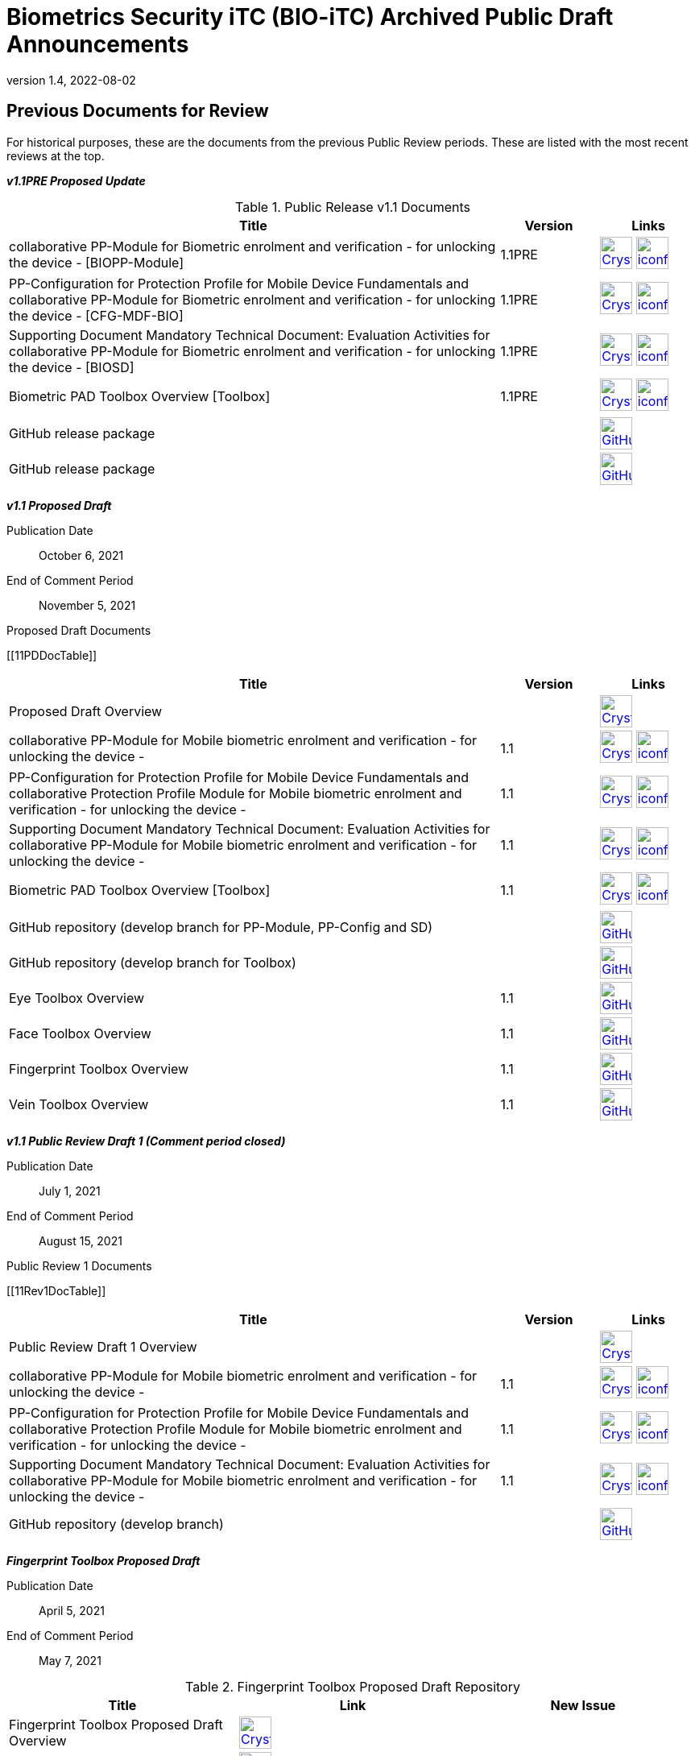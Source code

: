 = Biometrics Security iTC (BIO-iTC) Archived Public Draft Announcements
:showtitle:
:imagesdir: images
:revnumber: 1.4
:revdate: 2022-08-02

== Previous Documents for Review

For historical purposes, these are the documents from the previous Public Review periods. These are listed with the most recent reviews at the top.

*_v1.1PRE Proposed Update_*

.Public Release v1.1 Documents
[[v1.1DocTable]]
[cols="5,1,1",options="header"]
|===
|Title 
^.^|Version 
^.^|Links

.^|collaborative PP-Module for Biometric enrolment and verification - for unlocking the device - [BIOPP-Module]
^.^|1.1PRE
^.^|image:Crystal_Clear_mimetype_pdf.png[link=./v1.1/1.1PRE/MOD-BIO-v1.1.pdf,40,]  image:iconfinder_HTML_Logo_65687.png[link=./v1.1/1.1PRE/MOD-BIO-v1.1.html,40,]

.^|PP-Configuration for Protection Profile for Mobile Device Fundamentals and collaborative PP-Module for Biometric enrolment and verification - for unlocking the device - [CFG-MDF-BIO]
^.^|1.1PRE
^.^|image:Crystal_Clear_mimetype_pdf.png[link=./v1.1/1.1PRE/CFG-MDF-BIO-v1.1.pdf,40,]  image:iconfinder_HTML_Logo_65687.png[link=./v1.1/1.1PRE/CFG-MDF-BIO-v1.1.html,40,]

.^|Supporting Document Mandatory Technical Document: Evaluation Activities for collaborative PP-Module for Biometric enrolment and verification - for unlocking the device - [BIOSD]
^.^|1.1PRE
^.^|image:Crystal_Clear_mimetype_pdf.png[link=./v1.1/1.1PRE/SD-BIO-v1.1.pdf,40,]  image:iconfinder_HTML_Logo_65687.png[link=./v1.1/1.1PRE/SD-BIO-v1.1.html,40,]

.^|Biometric PAD Toolbox Overview [Toolbox]
^.^|1.1PRE
^.^|image:Crystal_Clear_mimetype_pdf.png[link=./v1.1/1.1PRE/BIO-PAD-Toolbox-Overview-v1.1.pdf,40,]  image:iconfinder_HTML_Logo_65687.png[link=./v1.1/1.1PRE/BIO-PAD-Toolbox-Overview-v1.1.html,40,]

.^|GitHub release package
^.^|
^.^|image:GitHub-Mark-64px.png[link=https://github.com/biometricITC/cPP-biometrics/releases/tag/1.1PRE,40,]

.^|GitHub release package
^.^|
^.^|image:GitHub-Mark-64px.png[link=https://github.com/biometricITC/cPP-toolboxes/releases/tag/1.1PRE,40,]

|===

*_v1.1 Proposed Draft_*

Publication Date:: October 6, 2021
End of Comment Period:: November 5, 2021

.Proposed Draft Documents
[[11PDDocTable]]
[cols="5,1,1",options="header"]
|===
|Title ^|Version ^|Links

.^|Proposed Draft Overview
|
^|image:Crystal_Clear_mimetype_pdf.png[link=./v1.1/proposed-draft/BIO-v1.1-Proposed_Draft_Overview.pdf,40,]

.^|collaborative PP-Module for Mobile biometric enrolment and verification - for unlocking the device -
^.^|1.1
^.^|image:Crystal_Clear_mimetype_pdf.png[link=./v1.1/proposed-draft/MOD-BIO-enrl-v1.1DRAFT.pdf,40,]  image:iconfinder_HTML_Logo_65687.png[link=./v1.1/proposed-draft/MOD-BIO-enrl-v1.1DRAFT.html,40,]

.^|PP-Configuration for Protection Profile for Mobile Device Fundamentals and collaborative Protection Profile Module for Mobile biometric enrolment and verification - for unlocking the device -
^.^|1.1
^.^|image:Crystal_Clear_mimetype_pdf.png[link=./v1.1/proposed-draft/PPC+MDF+BIO-v1.1DRAFT.pdf,40,]  image:iconfinder_HTML_Logo_65687.png[link=./v1.1/proposed-draft/PPC+MDF+BIO-v1.1DRAFT.html,40,]

.^|Supporting Document Mandatory Technical Document: Evaluation Activities for collaborative PP-Module for Mobile biometric enrolment and verification - for unlocking the device -
^.^|1.1
^.^|image:Crystal_Clear_mimetype_pdf.png[link=./v1.1/proposed-draft/SD-BIO-enrl-v1.1DRAFT.pdf,40,]  image:iconfinder_HTML_Logo_65687.png[link=./v1.1/proposed-draft/SD-BIO-enrl-v1.1DRAFT.html,40,]

.^|Biometric PAD Toolbox Overview [Toolbox]
^.^|1.1
^.^|image:Crystal_Clear_mimetype_pdf.png[link=./v1.1/proposed-draft/Toolbox-v1.1DRAFT.pdf,40,]  image:iconfinder_HTML_Logo_65687.png[link=./v1.1/proposed-draft/Toolbox-v1.1DRAFT.html,40,]

.^|GitHub repository (develop branch for PP-Module, PP-Config and SD)
^.^|
^.^|image:GitHub-Mark-64px.png[link=https://github.com/biometricITC/cPP-biometrics/tree/develop,40,]

.^|GitHub repository (develop branch for Toolbox)
^.^|
^.^|image:GitHub-Mark-64px.png[link=https://github.com/biometricITC/cPP-toolboxes/tree/develop,40,]

.^|Eye Toolbox Overview
^.^|1.1
^.^|image:GitHub-Mark-64px.png[link=https://github.com/biometricITC/Eye-Toolbox/blob/Working/EYE_Toolbox_Overview.adoc,40,]

.^|Face Toolbox Overview
^.^|1.1
^.^|image:GitHub-Mark-64px.png[link=https://github.com/biometricITC/Face-Toolbox/blob/Working/Face_Toolbox_Overview.adoc,40,]

.^|Fingerprint Toolbox Overview
^.^|1.1
^.^|image:GitHub-Mark-64px.png[link=https://github.com/biometricITC/Fingerprint-Toolbox/blob/Working/FINGERPRINT_Toolbox_Overview.adoc,40,]

.^|Vein Toolbox Overview
^.^|1.1
^.^|image:GitHub-Mark-64px.png[link=https://github.com/biometricITC/Vein-Toolbox/blob/Working/Vein_Toolbox_Overview.adoc,40,]

|===

*_v1.1 Public Review Draft 1 (Comment period closed)_*

Publication Date:: July 1, 2021
End of Comment Period:: August 15, 2021

.Public Review 1 Documents
[[11Rev1DocTable]]
[cols="5,1,1",options="header"]
|===
|Title ^|Version ^|Links

.^|Public Review Draft 1 Overview
|
^|image:Crystal_Clear_mimetype_pdf.png[link=./v1.1/pr-draft1/BIO-v1.1-Public_Review_Draft1_Overview.pdf,40,]

.^|collaborative PP-Module for Mobile biometric enrolment and verification - for unlocking the device -
^.^|1.1
^.^|image:Crystal_Clear_mimetype_pdf.png[link=./v1.1/pr-draft1/MOD-BIO-enrl-v1.1DRAFT.pdf,40,]  image:iconfinder_HTML_Logo_65687.png[link=./v1.1/pr-draft1/MOD-BIO-enrl-v1.1DRAFT.html,40,]

.^|PP-Configuration for Protection Profile for Mobile Device Fundamentals and collaborative Protection Profile Module for Mobile biometric enrolment and verification - for unlocking the device -
^.^|1.1
^.^|image:Crystal_Clear_mimetype_pdf.png[link=./v1.1/pr-draft1/PPC+MDF+BIO-v1.1DRAFT.pdf,40,]  image:iconfinder_HTML_Logo_65687.png[link=./v1.1/pr-draft1/PPC+MDF+BIO-v1.1DRAFT.html,40,]

.^|Supporting Document Mandatory Technical Document: Evaluation Activities for collaborative PP-Module for Mobile biometric enrolment and verification - for unlocking the device -
^.^|1.1
^.^|image:Crystal_Clear_mimetype_pdf.png[link=./v1.1/pr-draft1/SD-BIO-enrl-v1.1DRAFT.pdf,40,]  image:iconfinder_HTML_Logo_65687.png[link=./v1.1/pr-draft1/SD-BIO-enrl-v1.1DRAFT.html,40,]

.^|GitHub repository (develop branch)
^.^|
^.^|image:GitHub-Mark-64px.png[link=https://github.com/biometricITC/cPP-biometrics/tree/develop,40,]

|===

*_Fingerprint Toolbox Proposed Draft_*


Publication Date:: April 5, 2021
End of Comment Period:: May 7, 2021

.Fingerprint Toolbox Proposed Draft Repository
[[FPPD1DocTable]]
[cols="1,^1,^1",options="header"]
|===

.^|Title 
^.^|Link
^.^|New Issue

|Fingerprint Toolbox Proposed Draft Overview
^.^|image:Crystal_Clear_mimetype_pdf.png[link=./TB-drafts/v1.0-fp-proposed-draft/Fingerprint_Toolbox_Proposed_Draft.pdf,40,]
|

|Fingerprint Toolbox
|image:GitHub-Mark-64px.png[link=https://github.com/biometricITC/Fingerprint-Toolbox,40,]
|https://github.com/biometricITC/Fingerprint-Toolbox/issues/new[New Fingerprint Issue,window=_blank]

|===

*_Fingerprint Toolbox Public Review Draft 1 - Moldable Plastics_*


Publication Date:: March 1, 2021
End of Comment Period:: March 26, 2021

.Fingerprint Toolbox Public Review Draft 1 - Moldable Plastics Repository
[[FPRev1MPDocTable]]
[cols="1,^1,^1",options="header"]
|===

.^|Title 
^.^|Link
^.^|New Issue

|Fingerprint Toolbox Public Review Draft 1 Overview
^.^|image:Crystal_Clear_mimetype_pdf.png[link=./TB-drafts/v1.0-fp-draft1/Fingerprint_Toolbox_Public_review-draft1-moldable_plastics.pdf,40,]
|

|Fingerprint Toolbox
|image:GitHub-Mark-64px.png[link=https://github.com/biometricITC/Fingerprint-Toolbox,40,]
|https://github.com/biometricITC/Fingerprint-Toolbox/issues/new[New Fingerprint Issue,window=_blank]

|===

*_Fingerprint Toolbox Public Review Draft 1_*


Publication Date:: December 21, 2020
End of Comment Period:: February 5, 2021

.Fingerprint Toolbox Public Review Draft 1 Repository
[[FPRev1DocTable]]
[cols="1,^1,^1",options="header"]
|===

.^|Title 
^.^|Link
^.^|New Issue

|Fingerprint Toolbox Public Review Draft 1 Overview
^.^|image:Crystal_Clear_mimetype_pdf.png[link=./TB-drafts/v1.0-fp-draft1/Fingerprint_Toolbox_Public_review-draft1.pdf,40,]
|

|Fingerprint Toolbox
|image:GitHub-Mark-64px.png[link=https://github.com/biometricITC/Fingerprint-Toolbox,40,]
|https://github.com/biometricITC/Fingerprint-Toolbox/issues/new[New Fingerprint Issue,window=_blank]

|===

*_Toolboxes Proposed (Release) Draft_*

Publication Date:: September 25, 2020
End of Comment Period:: October 26, 2020

The toolboxes are presented as GitHub repositories for each separate biometric modality. All the documents in each repository are included in the review.

.Toolboxes Proposed (Release) Draft Repositories
[[TBProposedRelDocTable]]
[cols="1,^1,^1",options="header"]
|===

.^|Title 
^.^|Link
^.^|New Issue

|Toolboxes Proposed (Release) Draft Overview
^.^|image:Crystal_Clear_mimetype_pdf.png[link=./TB-drafts/v1.0-proposed-draft/Toolbox_Proposed_Draft.pdf,40,]
|

|Eye Toolbox
|image:GitHub-Mark-64px.png[link=https://github.com/biometricITC/Eye-Toolbox,40,]
|https://github.com/biometricITC/Eye-Toolbox/issues/new[New Eye Issue,window=_blank]

|Face Toolbox
|image:GitHub-Mark-64px.png[link=https://github.com/biometricITC/Face-Toolbox,40,]
|https://github.com/biometricITC/Face-Toolbox/issues/new[New Face Issue,window=_blank]

|Vein Toolbox
|image:GitHub-Mark-64px.png[link=https://github.com/biometricITC/Vein-Toolbox,40,]
|https://github.com/biometricITC/Vein-Toolbox/issues/new[New Vein Issue,window=_blank]

|===

*_Toolboxes Public Review Draft 1_*

Publication Date:: July 20, 2020
End of Comment Period:: August 31, 2020

The toolboxes are presented as GitHub repositories for each separate biometric modality. All the documents in each repository are included in the review.

.Toolboxes Public Review Draft 1 Repositories
[[TBRev1DocTable]]
[cols="1,^1,^1",options="header"]
|===

.^|Title 
^.^|Link
^.^|New Issue

|Toolboxes Public Review Draft 1 Overview
^.^|image:Crystal_Clear_mimetype_pdf.png[link=./TB-drafts/v1.0-pr-draft1/Toolbox_Public_review-draft1.pdf,40,]
|

|Eye Toolbox
|image:GitHub-Mark-64px.png[link=https://github.com/biometricITC/Eye-Toolbox,40,]
|https://github.com/biometricITC/Eye-Toolbox/issues/new[New Eye Issue,window=_blank]

|Face Toolbox
|image:GitHub-Mark-64px.png[link=https://github.com/biometricITC/Face-Toolbox,40,]
|https://github.com/biometricITC/Face-Toolbox/issues/new[New Face Issue,window=_blank]

|Vein Toolbox
|image:GitHub-Mark-64px.png[link=https://github.com/biometricITC/Vein-Toolbox,40,]
|https://github.com/biometricITC/Vein-Toolbox/issues/new[New Vein Issue,window=_blank]

|===

*_Proposed (Release) Draft_*

Publication Date (Comments Period Starts):: March 13, 2020
End of Comment Period:: April 13, 2020

The following are the documents are included in Proposed (Release) Draft period:

.Proposed (Release) Draft Documents
[[Rev3DocTable]]
[cols="5,1,1",options="header"]
|===
|Title ^|Version ^|Links

.^|Proposed (Release) Draft Overview
|
^|image:Crystal_Clear_mimetype_pdf.png[link=./pr-draft3/BIO-Proposed_Release_Draft_Overview.pdf,40,]

.^|collaborative PP-Module for Biometric enrolment and verification - for unlocking the device - [BIOPP-Module]
^.^|0.95
^.^|image:Crystal_Clear_mimetype_pdf.png[link=./pr-draft3/MOD-BIO-enrl-v0.95DRAFT.pdf,40,]  image:iconfinder_HTML_Logo_65687.png[link=./pr-draft3/MOD-BIO-enrl-v0.95DRAFT.html,40,]

.^|PP-Configuration for Protection Profile for Mobile Device Fundamentals and collaborative PP-Module for Biometric enrolment and verification - for unlocking the device - [CFG-MDF-BIO]
^.^|0.95
^.^|image:Crystal_Clear_mimetype_pdf.png[link=./pr-draft3/PPC+MDF+BIO-v0.95DRAFT.pdf,40,]  image:iconfinder_HTML_Logo_65687.png[link=./pr-draft3/PPC+MDF+BIO-v0.95DRAFT.html,40,]

.^|Supporting Document Mandatory Technical Document: Evaluation Activities for collaborative PP-Module for Biometric enrolment and verification - for unlocking the device - [BIOSD]
^.^|0.95
^.^|image:Crystal_Clear_mimetype_pdf.png[link=./pr-draft3/SD-BIO-enrl-v0.95DRAFT.pdf,40,]  image:iconfinder_HTML_Logo_65687.png[link=./pr-draft3/SD-BIO-enrl-v0.95DRAFT.html,40,]

.^|Biometric PAD Toolbox Overview [Toolbox]
^.^|0.95
^.^|image:Crystal_Clear_mimetype_pdf.png[link=./pr-draft3/BIO-PAD-Toolbox-Overview-v0.95DRAFT.pdf,40,]  image:iconfinder_HTML_Logo_65687.png[link=./pr-draft3/BIO-PAD-Toolbox-Overview-v0.95DRAFT.html,40,]

|===


*_Public Review Draft 2_*

Publication Date:: December 20, 2019
End of Comment Period:: February 7, 2020

.Public Review 2 Documents
[[Rev2DocTable]]
[cols="5,1,1",options="header"]
|===
|Title ^|Version ^|Links

.^|Public Review Draft 2 Overview
|
^|image:Crystal_Clear_mimetype_pdf.png[link=./pr-draft2/BIO-Public_Review_Draft_2_Overview.pdf,40,]

.^|collaborative PP-Module for Mobile biometric enrolment and verification - for unlocking the device -
^.^|0.92
^.^|image:Crystal_Clear_mimetype_pdf.png[link=./pr-draft2/MOD-BIO-enrl-v0.92DRAFT.pdf,40,]  image:iconfinder_HTML_Logo_65687.png[link=./pr-draft2/MOD-BIO-enrl-v0.92DRAFT.html,40,]

.^|PP-Configuration for Protection Profile for Mobile Device Fundamentals and collaborative Protection Profile Module for Mobile biometric enrolment and verification - for unlocking the device -
^.^|0.92
^.^|image:Crystal_Clear_mimetype_pdf.png[link=./pr-draft2/PPC+MDF+BIO-v0.92DRAFT.pdf,40,]  image:iconfinder_HTML_Logo_65687.png[link=./pr-draft2/PPC+MDF+BIO-v0.92DRAFT.html,40,]

.^|Supporting Document Mandatory Technical Document: Evaluation Activities for collaborative PP-Module for Mobile biometric enrolment and verification - for unlocking the device -
^.^|0.92
^.^|image:Crystal_Clear_mimetype_pdf.png[link=./pr-draft2/SD-BIO-enrl-v0.92DRAFT.pdf,40,]  image:iconfinder_HTML_Logo_65687.png[link=./pr-draft2/SD-BIO-enrl-v0.92DRAFT.html,40,]

.^|Toolbox Overview for Testing Compliance for Mobile Biometric Enrolment and Verification
^.^|0.5
^.^|image:Crystal_Clear_mimetype_pdf.png[link=./pr-draft2/BIO-PAD-Toolbox-Overview-v0.5DRAFT.pdf,40,]  image:iconfinder_HTML_Logo_65687.png[link=./pr-draft2/BIO-PAD-Toolbox-Overview-v0.5DRAFT.html,40,]

|===

*_Public Review Draft 1_*

Publication Date:: June 17, 2019
End of Comment Period:: July 31, 2019

.Public Review 1 Documents
[[Rev1DocTable]]
[cols="5,1,1",options="header"]
|===
|Title ^|Version ^|Links

.^|Public Review Draft 1 Overview
|
^|image:Crystal_Clear_mimetype_pdf.png[link=./pr-draft1/BIO-Public_Review_Draft1_Overview.pdf,40,]

.^|collaborative PP-Module for Mobile biometric enrolment and verification - for unlocking the device -
^.^|0.8
^.^|image:Crystal_Clear_mimetype_pdf.png[link=./pr-draft1/MOD-BIO-enrl-v0.8DRAFT.pdf,40,]  image:iconfinder_HTML_Logo_65687.png[link=./pr-draft1/MOD-BIO-enrl-v0.8DRAFT.html,40,]

.^|PP-Configuration for Protection Profile for Mobile Device Fundamentals and collaborative Protection Profile Module for Mobile biometric enrolment and verification - for unlocking the device -
^.^|0.8
^.^|image:Crystal_Clear_mimetype_pdf.png[link=./pr-draft1/PPC+MDF+BIO-v0.8DRAFT.pdf,40,]  image:iconfinder_HTML_Logo_65687.png[link=./pr-draft1/PPC+MDF+BIO-v0.8DRAFT.html,40,]

.^|Supporting Document Mandatory Technical Document: Evaluation Activities for collaborative PP-Module for Mobile biometric enrolment and verification - for unlocking the device -
^.^|0.3
^.^|image:Crystal_Clear_mimetype_pdf.png[link=./pr-draft1/SD-BIO-enrl-v0.3DRAFT.pdf,40,]  image:iconfinder_HTML_Logo_65687.png[link=./pr-draft1/SD-BIO-enrl-v0.3DRAFT.html,40,]

.^|Toolbox Overview for Testing Compliance for Mobile Biometric Enrolment and Verification
^.^|0.3
^.^|image:Crystal_Clear_mimetype_pdf.png[link=./pr-draft1/BIO-PAD-Toolbox-Overview-v0.3DRAFT.pdf,40,]  image:iconfinder_HTML_Logo_65687.png[link=./pr-draft1/BIO-PAD-Toolbox-Overview-v0.3DRAFT.html,40,]

|===